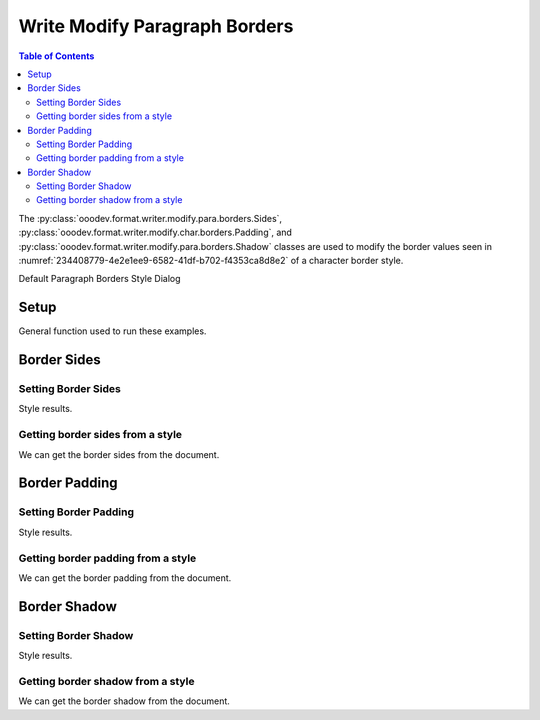 .. _help_writer_format_modify_para_borders:

Write Modify Paragraph Borders
==============================


.. contents:: Table of Contents
    :local:
    :backlinks: none
    :depth: 2

The :py:class:`ooodev.format.writer.modify.para.borders.Sides`, :py:class:`ooodev.format.writer.modify.char.borders.Padding`, and :py:class:`ooodev.format.writer.modify.para.borders.Shadow`
classes are used to modify the border values seen in :numref:`234408779-4e2e1ee9-6582-41df-b702-f4353ca8d8e2` of a character border style.


Default Paragraph Borders Style Dialog

.. cssclass:: screen_shot

    .. _234408779-4e2e1ee9-6582-41df-b702-f4353ca8d8e2:
    .. figure:: https://user-images.githubusercontent.com/4193389/234408779-4e2e1ee9-6582-41df-b702-f4353ca8d8e2.png
        :alt: Writer dialog Paragraph Borders default
        :figclass: align-center
        :width: 450px

        Writer dialog Paragraph Borders default


Setup
-----

General function used to run these examples.

.. tabs::

    .. code-tab:: python

        from ooodev.format.writer.modify.para.borders import Padding, Shadow, Sides
        from ooodev.format.writer.modify.para.borders import BorderLineKind, LineSize
        from ooodev.format.writer.modify.para.borders import StyleParaKind, Side
        from ooodev.office.write import Write
        from ooodev.utils.gui import GUI
        from ooodev.utils.lo import Lo
        from ooodev.utils.color import StandardColor

        def main() -> int:
            with Lo.Loader(Lo.ConnectPipe()):
                doc = Write.create_doc()
                GUI.set_visible(doc)
                Lo.delay(300)
                GUI.zoom(GUI.ZoomEnum.ZOOM_150_PERCENT)

                side = Side(line=BorderLineKind.DOUBLE, color=StandardColor.RED, width=LineSize.MEDIUM)
                sides_style = Sides(all=side, style_name=StyleParaKind.STANDARD)
                sides_style.apply(doc)

                cursor = Write.get_cursor(doc)
                Write.append(cursor, p_txt)

                style_obj = Sides.from_style(doc=doc, style_name=StyleParaKind.STANDARD)
                assert style_obj.prop_style_name == str(StyleParaKind.STANDARD)
                Lo.delay(1_000)

                Lo.close_doc(doc)
            return 0

        if __name__ == "__main__":
            SystemExit(main())

    .. only:: html

        .. cssclass:: tab-none

            .. group-tab:: None

Border Sides
------------

Setting Border Sides
^^^^^^^^^^^^^^^^^^^^

.. tabs::

    .. code-tab:: python

        # ... other code

        side = Side(line=BorderLineKind.DOUBLE, color=StandardColor.RED, width=LineSize.MEDIUM)
        sides_style = Sides(all=side, style_name=StyleParaKind.STANDARD)
        sides_style.apply(doc)

    .. only:: html

        .. cssclass:: tab-none

            .. group-tab:: None

Style results.

.. cssclass:: screen_shot

    .. _234409135-3e1cd6d5-f1e9-4d2f-bb86-b51bdf1fb486:
    .. figure:: https://user-images.githubusercontent.com/4193389/234409135-3e1cd6d5-f1e9-4d2f-bb86-b51bdf1fb486.png
        :alt: Writer dialog Paragraph Borders style sides changed
        :figclass: align-center
        :width: 450px

        Writer dialog Paragraph Borders style sides changed


Getting border sides from a style
^^^^^^^^^^^^^^^^^^^^^^^^^^^^^^^^^

We can get the border sides from the document.

.. tabs::

    .. code-tab:: python

        # ... other code

        style_obj = Sides.from_style(doc=doc, style_name=StyleParaKind.STANDARD)
        assert style_obj.prop_style_name == str(StyleParaKind.STANDARD)

    .. only:: html

        .. cssclass:: tab-none

            .. group-tab:: None

Border Padding
--------------

Setting Border Padding
^^^^^^^^^^^^^^^^^^^^^^

.. tabs::

    .. code-tab:: python

        # ... other code

        padding_style = Padding(left=5, right=5, top=3, bottom=3, style_name=StyleParaKind.STANDARD)
        padding_style.apply(doc)

    .. only:: html

        .. cssclass:: tab-none

            .. group-tab:: None

Style results.

.. cssclass:: screen_shot

    .. _234410090-e24a79d7-c2f5-460b-b229-02daf243710f:
    .. figure:: https://user-images.githubusercontent.com/4193389/234410090-e24a79d7-c2f5-460b-b229-02daf243710f.png
        :alt: Writer dialog Paragraph Borders style padding changed
        :figclass: align-center
        :width: 450px

        Writer dialog Paragraph Borders style padding changed

Getting border padding from a style
^^^^^^^^^^^^^^^^^^^^^^^^^^^^^^^^^^^

We can get the border padding from the document.

.. tabs::

    .. code-tab:: python

        # ... other code

        style_obj = Padding.from_style(doc=doc, style_name=StyleParaKind.STANDARD)
        assert style_obj.prop_style_name == str(StyleParaKind.STANDARD)

    .. only:: html

        .. cssclass:: tab-none

            .. group-tab:: None

Border Shadow
-------------

Setting Border Shadow
^^^^^^^^^^^^^^^^^^^^^

.. tabs::

    .. code-tab:: python

        # ... other code

        shadow_style = Shadow(color=StandardColor.BLUE_DARK2, width=1.5, style_name=StyleParaKind.STANDARD)
        shadow_style.apply(doc)

    .. only:: html

        .. cssclass:: tab-none

            .. group-tab:: None

Style results.

.. cssclass:: screen_shot

    .. _234410957-55eedfcc-9032-48b1-a660-7dffa5eb5d8f:
    .. figure:: https://user-images.githubusercontent.com/4193389/234410957-55eedfcc-9032-48b1-a660-7dffa5eb5d8f.png
        :alt: Writer dialog Paragraph Borders style shadow changed
        :figclass: align-center
        :width: 450px

        Writer dialog Paragraph Borders style shadow changed

Getting border shadow from a style
^^^^^^^^^^^^^^^^^^^^^^^^^^^^^^^^^^

We can get the border shadow from the document.

.. tabs::

    .. code-tab:: python

        # ... other code

        style_obj = Shadow.from_style(doc=doc, style_name=StyleParaKind.STANDARD)
        assert style_obj.prop_style_name == str(StyleParaKind.STANDARD)

    .. only:: html

        .. cssclass:: tab-none

            .. group-tab:: None

.. seealso::

    .. cssclass:: ul-list

        - :ref:`help_format_format_kinds`
        - :ref:`help_format_coding_style`
        - :ref:`help_writer_format_direct_para_borders`
        - :py:class:`~ooodev.utils.gui.GUI`
        - :py:class:`~ooodev.utils.lo.Lo`
        - :py:class:`ooodev.format.writer.modify.para.borders.Padding`
        - :py:class:`ooodev.format.writer.modify.para.borders.Sides`
        - :py:class:`ooodev.format.writer.modify.para.borders.Shaodow`